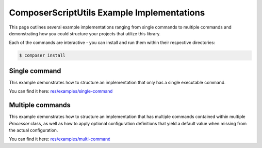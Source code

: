 ComposerScriptUtils Example Implementations
===========================================

This page outlines several example implementations ranging from single commands
to multiple commands and demonstrating how you could structure your projects that
utilize this library.

Each of the commands are interactive - you can install and run them within their
respective directories:

.. code-block:: bash

    $ composer install

Single command
--------------

This example demonstrates how to structure an implementation that only has a single executable command.

You can find it here: `res/examples/single-command <../examples/single-command>`_

Multiple commands
-----------------

This example demonstrates how to structure an implementation that has multiple commands contained within
multiple `Processor` class, as well as how to apply optional configuration definitions that yield a default
value when missing from the actual configuration.

You can find it here: `res/examples/multi-command <../examples/multi-command>`_
